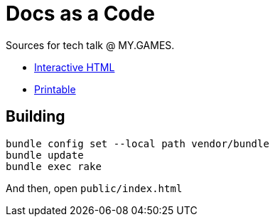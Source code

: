 = Docs as a Code

Sources for tech talk @ MY.GAMES.

* link:https://slonopotamus.github.io/docs-as-a-code/[Interactive HTML]
* link:https://slonopotamus.github.io/docs-as-a-code/?print-pdf[Printable]

== Building

[source,shell]
----
bundle config set --local path vendor/bundle
bundle update
bundle exec rake
----

And then, open `public/index.html`
